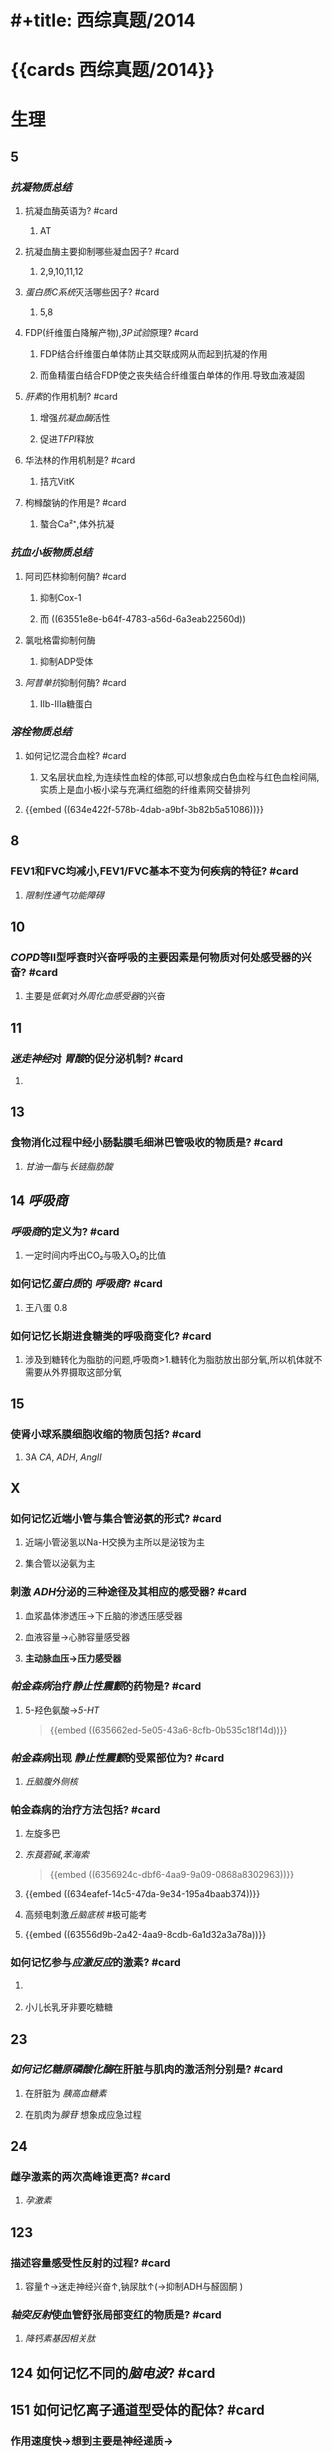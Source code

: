 * #+title: 西综真题/2014
* {{cards 西综真题/2014}}
* 生理
:PROPERTIES:
:collapsed: true
:END:
** 5
:PROPERTIES:
:END:
*** [[抗凝物质总结]]
:PROPERTIES:
:END:
**** 抗凝血酶英语为? #card
:PROPERTIES:
:collapsed: true
:END:
***** AT
**** 抗凝血酶主要抑制哪些凝血因子? #card
:PROPERTIES:
:background-color: red
:END:
***** 2,9,10,11,12
**** [[蛋白质C系统]]灭活哪些因子? #card
:PROPERTIES:
:card-last-interval: 8.34
:card-repeats: 1
:card-ease-factor: 2.6
:card-next-schedule: 2022-11-01T21:18:23.405Z
:card-last-reviewed: 2022-10-24T13:18:23.406Z
:card-last-score: 5
:END:
***** 5,8
**** FDP(纤维蛋白降解产物),[[3P试验]]原理? #card
:PROPERTIES:
:card-last-interval: 8.34
:card-repeats: 1
:card-ease-factor: 2.6
:card-next-schedule: 2022-11-01T21:09:18.659Z
:card-last-reviewed: 2022-10-24T13:09:18.659Z
:card-last-score: 5
:END:
***** FDP结合纤维蛋白单体防止其交联成网从而起到抗凝的作用
***** 而鱼精蛋白结合FDP使之丧失结合纤维蛋白单体的作用.导致血液凝固
**** [[肝素]]的作用机制? #card
:PROPERTIES:
:collapsed: true
:END:
***** 增强[[抗凝血酶]]活性
***** 促进[[TFPI]]释放
**** 华法林的作用机制是? #card
:PROPERTIES:
:collapsed: true
:END:
***** 拮亢VitK
**** 枸橼酸钠的作用是? #card
:PROPERTIES:
:card-last-interval: 8.34
:card-repeats: 1
:card-ease-factor: 2.6
:card-next-schedule: 2022-11-01T21:17:46.434Z
:card-last-reviewed: 2022-10-24T13:17:46.434Z
:card-last-score: 5
:END:
***** 螯合Ca²⁺,体外抗凝
*** [[抗血小板物质总结]]
:PROPERTIES:
:END:
**** 阿司匹林抑制何酶? #card
:PROPERTIES:
:card-last-interval: 8.34
:card-repeats: 1
:card-ease-factor: 2.6
:card-next-schedule: 2022-11-01T21:15:07.577Z
:card-last-reviewed: 2022-10-24T13:15:07.577Z
:card-last-score: 5
:END:
***** 抑制Cox-1
***** 而 ((63551e8e-b64f-4783-a56d-6a3eab22560d))
**** 氯吡格雷抑制何酶
:PROPERTIES:
:collapsed: true
:END:
***** 抑制ADP受体
**** [[阿昔单抗]]抑制何酶? #card
:PROPERTIES:
:collapsed: true
:END:
***** Ⅱb-Ⅲa糖蛋白
*** [[溶栓物质总结]]
:PROPERTIES:
:END:
**** 如何记忆混合血栓? #card
:PROPERTIES:
:card-last-interval: 8.34
:card-repeats: 1
:card-ease-factor: 2.6
:card-next-schedule: 2022-11-01T21:28:21.334Z
:card-last-reviewed: 2022-10-24T13:28:21.334Z
:card-last-score: 5
:id: 63556d9c-d518-4752-ae0f-5e2d718c0482
:END:
***** 又名层状血栓,为连续性血栓的体部,可以想象成白色血栓与红色血栓间隔,实质上是血小板小梁与充满红细胞的纤维素网交替排列
**** {{embed ((634e422f-578b-4dab-a9bf-3b82b5a51086))}}
** 8
:PROPERTIES:
:END:
*** FEV1和FVC均减小,FEV1/FVC基本不变为何疾病的特征? #card
:PROPERTIES:
:collapsed: true
:END:
**** [[限制性通气功能障碍]]
** 10
:PROPERTIES:
:END:
*** [[COPD]]等Ⅱ型呼衰时兴奋呼吸的主要因素是何物质对何处感受器的兴奋? #card
:PROPERTIES:
:collapsed: true
:END:
**** 主要是[[低氧]]对[[外周化血感受器]]的兴奋
** 11
:PROPERTIES:
:END:
*** [[迷走神经]]对 [[胃酸]]的促分泌机制? #card
:PROPERTIES:
:card-last-interval: 8.34
:card-repeats: 1
:card-ease-factor: 2.6
:card-next-schedule: 2022-11-01T21:13:37.787Z
:card-last-reviewed: 2022-10-24T13:13:37.787Z
:card-last-score: 5
:END:
**** [[../assets/image_1666098779276_0.png]]
** 13
:PROPERTIES:
:END:
*** 食物消化过程中经小肠黏膜毛细淋巴管吸收的物质是? #card
:PROPERTIES:
:card-last-interval: 8.34
:card-repeats: 1
:card-ease-factor: 2.6
:card-next-schedule: 2022-11-01T21:16:58.756Z
:card-last-reviewed: 2022-10-24T13:16:58.756Z
:card-last-score: 5
:END:
**** [[甘油一酯]]与[[长链脂肪酸]]
** 14 [[呼吸商]]
:PROPERTIES:
:collapsed: true
:END:
*** [[呼吸商]]的定义为? #card
:PROPERTIES:
:collapsed: true
:END:
**** 一定时间内呼出CO₂与吸入O₂的比值
*** 如何记忆[[蛋白质]]的 [[呼吸商]]? #card
:PROPERTIES:
:card-last-interval: 8.34
:card-repeats: 1
:card-ease-factor: 2.6
:card-next-schedule: 2022-11-01T21:26:33.178Z
:card-last-reviewed: 2022-10-24T13:26:33.178Z
:card-last-score: 5
:END:
**** 王八蛋 0.8
*** 如何记忆长期进食糖类的呼吸商变化? #card
:PROPERTIES:
:card-last-interval: 4.43
:card-repeats: 1
:card-ease-factor: 2.36
:card-next-schedule: 2022-10-28T23:21:17.775Z
:card-last-reviewed: 2022-10-24T13:21:17.775Z
:card-last-score: 3
:END:
**** 涉及到糖转化为脂肪的问题,呼吸商>1.糖转化为脂肪放出部分氧,所以机体就不需要从外界摄取这部分氧
** 15
:PROPERTIES:
:collapsed: true
:END:
*** 使肾小球系膜细胞收缩的物质包括? #card
:PROPERTIES:
:background-color: red
:END:
**** 3A [[CA]], [[ADH]], [[AngⅡ]]
** X
:PROPERTIES:
:END:
*** 如何记忆近端小管与集合管泌氨的形式? #card
:PROPERTIES:
:card-last-interval: 8.34
:card-repeats: 1
:card-ease-factor: 2.6
:card-next-schedule: 2022-11-01T21:28:27.182Z
:card-last-reviewed: 2022-10-24T13:28:27.182Z
:card-last-score: 5
:END:
**** 近端小管泌氢以Na-H交换为主所以是泌铵为主
**** 集合管以泌氨为主
*** 刺激 [[ADH]]分泌的三种途径及其相应的感受器? #card
:PROPERTIES:
:card-last-interval: -1
:card-repeats: 1
:card-ease-factor: 2.5
:card-next-schedule: 2022-10-24T16:00:00.000Z
:card-last-reviewed: 2022-10-24T13:20:30.139Z
:card-last-score: 1
:END:
**** 血浆晶体渗透压→下丘脑的渗透压感受器
**** 血液容量→心肺容量感受器
**** *主动脉血压→压力感受器*
*** [[帕金森病]]治疗[[静止性震颤]]的药物是? #card
:PROPERTIES:
:id: 634eafef-14c5-47da-9e34-195a4baab374
:END:
**** 5-羟色氨酸→[[5-HT]] 
#+BEGIN_QUOTE
{{embed ((635662ed-5e05-43a6-8cfb-0b535c18f14d))}}
#+END_QUOTE
*** [[帕金森病]]出现 [[静止性震颤]]的受累部位为? #card
:PROPERTIES:
:collapsed: true
:END:
**** [[丘脑腹外侧核]]
*** 帕金森病的治疗方法包括? #card
:PROPERTIES:
:card-last-interval: 8.34
:card-repeats: 1
:card-ease-factor: 2.6
:card-next-schedule: 2022-11-01T21:26:26.284Z
:card-last-reviewed: 2022-10-24T13:26:26.330Z
:card-last-score: 5
:END:
**** 左旋多巴
**** [[东莨菪碱]],[[苯海索]] 
#+BEGIN_QUOTE
{{embed ((6356924c-dbf6-4aa9-9a09-0868a8302963))}}
#+END_QUOTE
**** {{embed ((634eafef-14c5-47da-9e34-195a4baab374))}}
**** 高频电刺激[[丘脑底核]] #极可能考
**** {{embed ((63556d9b-2a42-4aa9-8cdb-6a1d32a3a78a))}}
*** 如何记忆参与[[应激反应]]的激素? #card
:PROPERTIES:
:collapsed: true
:END:
**** [[../assets/image_1666101810313_0.png]]
**** 小儿长乳牙非要吃糖糖
** 23
:PROPERTIES:
:collapsed: true
:END:
*** [[如何记忆]][[糖原磷酸化酶]]在肝脏与肌肉的激活剂分别是? #card
:PROPERTIES:
:collapsed: true
:END:
**** 在肝脏为 [[胰高血糖素]]
**** 在肌肉为[[腺苷]] 想象成应急过程
** 24
:PROPERTIES:
:collapsed: true
:END:
*** 雌孕激素的两次高峰谁更高? #card
:PROPERTIES:
:collapsed: true
:END:
**** [[孕激素]]
** 123
:PROPERTIES:
:collapsed: true
:END:
*** 描述容量感受性反射的过程? #card
:PROPERTIES:
:collapsed: true
:END:
**** 容量↑→迷走神经兴奋↑,钠尿肽↑(→抑制ADH与醛固酮 )
*** [[轴突反射]]使血管舒张局部变红的物质是? #card
:PROPERTIES:
:collapsed: true
:END:
**** [[降钙素基因相关肽]] [[../assets/image_1666157993815_0.png]]
** 124 如何记忆不同的[[脑电波]]? #card
:PROPERTIES:
:collapsed: true
:END:
*** [[../assets/image_1666158199380_0.png]]
** 151 如何记忆离子通道型受体的配体? #card
:PROPERTIES:
:card-last-interval: 8.34
:card-repeats: 1
:card-ease-factor: 2.6
:card-next-schedule: 2022-11-01T21:28:29.638Z
:card-last-reviewed: 2022-10-24T13:28:29.638Z
:card-last-score: 5
:END:
*** 作用速度快→想到主要是神经递质→
*** {{embed ((634f848e-e8f4-4fcf-8925-6042fd54a2b5))}}
:PROPERTIES:
:collapsed: true
:END:
**** {{embed ((634f848e-417c-456b-895f-54ca0b92432f))}}
** [[过敏反应]]的胸膜积液是渗出液还是漏出液? #card
:PROPERTIES:
:card-last-interval: 3.3
:card-repeats: 1
:card-ease-factor: 2.6
:card-next-schedule: 2022-10-26T18:57:04.540Z
:card-last-reviewed: 2022-10-23T11:57:04.541Z
:card-last-score: 5
:END:
*** 漏出液,因为其不是炎症反应
** [[过敏反应]]产生胸膜积液的原因是由于? #card
:PROPERTIES:
:collapsed: true
:END:
*** 通透性增高
** [[代谢性酸中毒]]对组织间液生成的影响? #card
:PROPERTIES:
:collapsed: true
:END:
*** 使组织间液生成减少,因为对心脏是抑制的,同时使毛细血管前扩约肌张与后微动脉扩张,使液体积聚在微循环,导致有效血容量下降,联系治疗[[休克]]后血压未回升→考虑存在酸中毒
** [[如何记忆]]使基础代谢率升高情况? #card
:PROPERTIES:
:collapsed: true
:END:
*** 红: 红细胞增多症
*** 白: 白血病
*** 夹: 甲亢
*** 心: 伴呼吸困难的心脏病
*** 升:体温升高
*** 糖: [[糖尿病]]
:PROPERTIES:
:collapsed: true
:END:
**** [[热价]]最高的物质是? #card
:PROPERTIES:
:card-last-interval: 4.43
:card-repeats: 1
:card-ease-factor: 2.36
:card-next-schedule: 2022-10-28T23:15:03.405Z
:card-last-reviewed: 2022-10-24T13:15:03.405Z
:card-last-score: 3
:END:
***** [[脂肪]]
**** 如何记忆[[氧热价]]最高的物质? #card
:PROPERTIES:
:card-last-interval: 8.34
:card-repeats: 1
:card-ease-factor: 2.6
:card-next-schedule: 2022-11-01T21:28:24.674Z
:card-last-reviewed: 2022-10-24T13:28:24.674Z
:card-last-score: 5
:END:
***** 糖
***** 按呼吸商反过来
** 糖皮质激素是促进产热还是促进散热的? #card
:PROPERTIES:
:collapsed: true
:END:
*** 散热
** 除[[真毛细血管]]外,大多数血管只受何单一神经支配? #card
:PROPERTIES:
:collapsed: true
:END:
*** 交感神经
** 微动脉,后微动脉,毛细血管前括约肌的交感神经支配密度分布? #card
:PROPERTIES:
:card-last-interval: 8.34
:card-repeats: 1
:card-ease-factor: 2.6
:card-next-schedule: 2022-11-01T21:08:56.047Z
:card-last-reviewed: 2022-10-24T13:08:56.048Z
:card-last-score: 5
:END:
*** 微动脉最大,前括约肌最小
*** 所以后微动脉与前括约肌受局部代谢产物的调节更大
** 骨骼肌仅受何神经支配? #card
:PROPERTIES:
:collapsed: true
:END:
*** 交感神经
*** 交感缩血管神经与交感舒血管神经释放递质的差异? #card
:PROPERTIES:
:collapsed: true
:END:
**** 缩血管神经释放[[去甲肾上腺素]]
**** 舒血管神经释放[[乙酰胆碱]]
* 生化
:PROPERTIES:
:collapsed: true
:END:
** 不可逆性抑制的两个典型的例子是? #card
:PROPERTIES:
:card-last-interval: 8.34
:card-repeats: 1
:card-ease-factor: 2.6
:card-next-schedule: 2022-11-01T21:09:30.545Z
:card-last-reviewed: 2022-10-24T13:09:30.545Z
:card-last-score: 5
:END:
*** 有机磷中毒的结合胆碱脂酶的位点是? #card
:PROPERTIES:
:collapsed: true
:END:
**** 丝氨酸的羟基
*** 重金属,路易士气结合巯基
** 29 如何记忆丙酮酸脱氢酶复合体中包含的物质? #card
:PROPERTIES:
:id: 635a33f1-680a-49aa-9986-bcb8af589536
:END:
*** First No1
*** F: FAD *虽然辅酶有FAD,但是产物只有NADH*
*** i 爱镁:Mg
*** s: 硫辛酸
*** T: TPP
**** 如何记忆高排量型心衰有哪些疾病?
***** 动脚评价人
***** 动:动静脉瘘
***** 脚:[[脚气病]]
****** 脚气病的发病机制是?
******* 缺乏[[VitB1]]导致TPP缺乏, [[丙酮酸脱氢酶复合体]]无法发挥作用,导致只能走无氧氧化,乳酸堆积→外周小动脉舒张
***** 平:贫血
***** 价:甲亢
***** 妊娠/围生期心肌病
*****
*** N: NAD
*** O1: CoA辅酶A
** [[如何记忆]]乙酰CoA出线粒体的机制? #card
:PROPERTIES:
:collapsed: true
:END:
*** [[柠檬酸-丙酮酸循环]]
** 健身房最喜欢卖的物质是? #card
:PROPERTIES:
:collapsed: true
:END:
*** 肉碱的作用是? #card
:PROPERTIES:
:card-last-interval: 4.43
:card-repeats: 1
:card-ease-factor: 2.36
:card-next-schedule: 2022-10-28T23:10:16.864Z
:card-last-reviewed: 2022-10-24T13:10:16.864Z
:card-last-score: 3
:END:
**** 促进脂酰CoA转至线粒体内进行β氧化
*** [[如何记忆]]肌酸的合成原料? #card
:PROPERTIES:
:id: 635a33f1-48df-4858-a96d-e11a695c9ed4
:END:
**** 赶紧SM,
**** 甘氨酸,精氨酸,SAM
** 柠檬酸对于脂肪酸代谢激活哪些酶抑制哪些酶? #card
:PROPERTIES:
:collapsed: true
:END:
*** 激活乙酰CoA羧化酶[[VitB7]],使之产生丙二酰CoA
*** 抑制肉碱脂酰转移酶-Ⅰ
** 33 体内唯一能用NAD与NADP脱氨基的酶是? #card
:PROPERTIES:
:card-last-interval: 8.34
:card-repeats: 1
:card-ease-factor: 2.6
:card-next-schedule: 2022-11-01T21:16:06.938Z
:card-last-reviewed: 2022-10-24T13:16:06.939Z
:card-last-score: 5
:END:
*** [[L-谷氨酸脱氨酶]]
** 如何记忆[[嘧啶]]核苷酸的重头合成? #card
:PROPERTIES:
:background-color: red
:id: 634fa6dc-20b5-4233-890e-aea12698f4b7
:END:
*** [[../assets/image_1666164459379_0.png]]
*** 合成UMP后如何向CTP与dTMP转化? #card
:PROPERTIES:
:collapsed: true
:END:
**** 记住UC浏览器烧钱→需要能量所以是UTP→CTP
**** 记住二磷酸水平脱氧,所以dTMP由UDP→dUDP→dUMP+亚甲基一碳单位
***
** 如何记忆[[嘧啶]]核苷酸的重头合成的调节? #card
:PROPERTIES:
:collapsed: true
:END:
*** 哺乳动物UMP抑制CPS-2,原核生物CTP抑制[[天冬氨酸氨基甲酰转移酶]]
**
** 38
:PROPERTIES:
:collapsed: true
:END:
*** 存在 [[锌指结构]]的蛋白质包括? #card
:PROPERTIES:
:collapsed: true
:END:
**** [[转录因子]]
*** [[转录因子]]包括哪些结构域? 
:PROPERTIES:
:collapsed: true
:END:
#+BEGIN_QUOTE
{{embed ((634f848e-5ea2-47f7-9aed-96db222fa571))}}
#+END_QUOTE
**** DNA结合结构域
**** 转录激活结构域包括哪些类型? #card
:PROPERTIES:
:collapsed: true
:END:
***** 酸性转录激活结构域结合TFⅡD
***** 脯氨酸转录激活结构域结合[[CAAT]] 记忆为猫吃肉脯
***** 谷氨酸结构域与:[[GC盒]] 记忆为咕咕
**** 介导蛋白质-蛋白质:相互作用的结构域包括? #card
:PROPERTIES:
:collapsed: true
:END:
***** 二聚化
** 161 原癌基因的产物
:PROPERTIES:
:collapsed: true
:END:
*** 如何记忆生长因子包括? #card
:PROPERTIES:
:card-last-interval: 8.34
:card-repeats: 1
:card-ease-factor: 2.6
:card-next-schedule: 2022-11-01T21:28:23.491Z
:card-last-reviewed: 2022-10-24T13:28:23.492Z
:card-last-score: 5
:END:
**** SIS/PDGF,INT/FGF 记忆为姐妹上网
*** 如何记忆生长因子受体? #card
:PROPERTIES:
:background-color: red
:card-last-interval: -1
:card-repeats: 1
:card-ease-factor: 2.5
:card-next-schedule: 2022-10-24T16:00:00.000Z
:card-last-reviewed: 2022-10-24T13:20:57.987Z
:card-last-score: 1
:END:
**** 福尔摩斯杀了他的三个前女友
**** FMS,kIT,HER,TRK,EGFR
*** 信号转导分子
*** 如何记忆转录因子? #card
:PROPERTIES:
:collapsed: true
:END:
**** 狐狸精母夜叉
**** FOS,JUN,MYC
*** 细胞周期调节蛋白为? #card
:PROPERTIES:
:card-last-interval: 8.34
:card-repeats: 1
:card-ease-factor: 2.6
:card-next-schedule: 2022-11-01T21:28:37.362Z
:card-last-reviewed: 2022-10-24T13:28:37.362Z
:card-last-score: 5
:END:
**** Cyclin D
* 病理
:PROPERTIES:
:collapsed: true
:END:
** [[如何记忆]]Q炎症反应中参与发热的物质是? #card
:PROPERTIES:
:collapsed: true
:END:
*** PGong当老总
*** PG IL-I TNF-α
** [[如何记忆]]炎症反应中参与疼痛的物质是? #card
:PROPERTIES:
:collapsed: true
:END:
*** 缓解屁屁疼痛
*** 缓激肽,PG,P物质,
** [[如何记忆]]炎症反应中让血管扩张的物质? #card
:PROPERTIES:
:background-color: red
:card-last-interval: -1
:card-repeats: 1
:card-ease-factor: 2.5
:card-next-schedule: 2022-10-24T16:00:00.000Z
:card-last-reviewed: 2022-10-24T13:06:42.235Z
:card-last-score: 1
:END:
*** 晚上皮皮组鸡蛋
*** C5a,C3a,PG,P物质,组胺,缓激肽,一氧化氮
** 如何记忆肝细胞[[嗜酸性坏死]]形成的小体名字? #card
:PROPERTIES:
:collapsed: true
:END:
*** [[Council man小体]]
** 如何记忆[[常染色体显性遗传病]]? #card
:PROPERTIES:
:collapsed: true
:END:
*** 肾母常常是神经病
*** 如何记忆肾母细胞瘤病变基因? #card
:PROPERTIES:
:collapsed: true
:END:
**** What the fuck 是什么? #card
**** WT
*** 结肠性息肉病 [[APC]]
*** 非息肉性结肠癌 [[MSH]] 错配,非
*** 视网膜母细胞瘤 [[RB]]
:PROPERTIES:
:collapsed: true
:END:
**** 如何记忆 [[RB]]的调控点? #card
:PROPERTIES:
:collapsed: true
:END:
***** 调控细胞周期的G1与S
**** 如何记忆 [[RB]]的磷酸化是失活还是激活? #card
:PROPERTIES:
:card-last-interval: 8.34
:card-repeats: 1
:card-ease-factor: 2.6
:card-next-schedule: 2022-11-01T21:18:19.235Z
:card-last-reviewed: 2022-10-24T13:18:19.235Z
:card-last-score: 5
:END:
***** 失活 ((6356875e-6441-4175-9311-61279437f594))
*** 神经纤维瘤病 [[NF]] neural fibre
** [[如何记忆]][[常染色体隐性遗传病]]包括? #card
:PROPERTIES:
:collapsed: true
:END:
*** 领男朋友找猫
*** Lifrumeni [[p53]]
*** bloom [[重组]]
*** [[Fanconi]] [[SOS]]
*** XP 核苷酸切除修复
*** ATM(毛细血管扩张性共济失调症)
** [[乳腺癌]]的[[粉刺癌]]为什么叫做[[粉刺癌]]? #card
:PROPERTIES:
:collapsed: true
:END:
*** 其属于高级别的小管内癌,会发生粉刺样坏死
** #S 乳腺癌的[[小叶原位癌]]为什么与众不同? #card
:PROPERTIES:
:collapsed: true
:END:
*** 其^^核分裂象^^少见,故发展为浸润性癌的周期较长
*** 其他癌好发于外上象限,而其多累及双侧乳房多个象限
** 最常见的[[乳腺癌]]类型是? #card
:PROPERTIES:
:card-last-interval: 8.34
:card-repeats: 1
:card-ease-factor: 2.6
:card-next-schedule: 2022-11-01T21:21:01.434Z
:card-last-reviewed: 2022-10-24T13:21:01.434Z
:card-last-score: 5
:END:
*** 浸润性导管癌
** 浸润性小叶癌的病理镜下癌细胞排列征象为? #card
:PROPERTIES:
:card-last-interval: -1
:card-repeats: 1
:card-ease-factor: 2.5
:card-next-schedule: 2022-10-24T16:00:00.000Z
:card-last-reviewed: 2022-10-24T13:09:43.403Z
:card-last-score: 1
:END:
*** 牛眼征,列兵征
** #S [[扩心病]]的心室壁与心内膜如何变化? #card
:PROPERTIES:
:collapsed: true
:END:
*** 心室壁变薄
*** 心内膜变厚
***
** #S 如何记忆 [[系统性红斑狼疮]]的临床表现? #card
:PROPERTIES:
:background-color: red
:id: 63556d9c-225c-450d-917d-d287f650f532
:END:
*** 苏木肾
**** 什么是狼疮小体? #card
***** 被挤出来的细胞核
**** 什么是狼疮细胞? #card
***** 吞噬了狼疮小体的巨噬细胞与中性粒细胞
*** 白金耳
**** 什么是白金耳现象? #card
***** 弥漫增生性狼疮肾肾小球大量的免疫复合物沉积 [[../assets/image_1666846078005_0.png]]
*** 狼疮皮位于何处? #card
:PROPERTIES:
:card-last-interval: 8.34
:card-repeats: 1
:card-ease-factor: 2.6
:card-next-schedule: 2022-11-01T21:16:31.426Z
:card-last-reviewed: 2022-10-24T13:16:31.427Z
:card-last-score: 5
:END:
**** 真皮与表皮交界处,蝶形红斑与盘状红斑.大量的免疫复合物沉积
*** 非菌心为何种类型的血栓? #card
:PROPERTIES:
:END:
**** 白色血栓
**** 白色血栓还可见于? #card
***** ((63556d9c-2a0f-4f0d-92a3-064833efcdfb))
*** 洋葱脾
**** 脾小动脉呈现纤维化呈洋葱皮样
#+BEGIN_QUOTE
{{embed ((63592e8d-4e88-46c3-96d5-00a3779073c2))}}
#+END_QUOTE
*** 纤样死
***
** 哪些为好发于儿童的淋巴瘤? #card
:PROPERTIES:
:background-color: red
:END:
*** [[Burkitt]]
*** [[间变性大淋巴瘤]]
*** [[淋巴母细胞淋巴瘤]]/[[前体细胞淋巴瘤]]
:PROPERTIES:
:collapsed: true
:END:
**** [[B-ALL]]儿童多见,白血病
**** [[T-ALL]]青少年多见,[[胸腺]]肿大
** 哪些为T细胞来源的淋巴瘤? #card
:PROPERTIES:
:id: 63556d9c-0ae4-44b0-bc1c-d8de6d13380d
:END:
*** 记住名字里没有T的
*** [[间变性大淋巴瘤]],[[扭曲淋巴细胞淋巴瘤]],[[蕈样淋巴瘤]] [[../assets/image_1666231975145_0.png]]
** Ⅲ期[[梅毒]]的表现包括? #card
:PROPERTIES:
:id: 6350b9ad-998d-4125-af4b-d86bd62d6d3f
:END:
*** 又名内脏性梅毒,包括[[树胶样肿]]
*** 主动脉炎,主闭,主动脉瘤,麻痹性痴呆,[[脊髓痨]],[[马鞍鼻]]
***
** #未考过的极可能考点 梅毒的基本病变包括? #card
:PROPERTIES:
:card-last-interval: -1
:card-repeats: 1
:card-ease-factor: 2.5
:card-next-schedule: 2022-10-24T16:00:00.000Z
:card-last-reviewed: 2022-10-24T13:17:42.108Z
:card-last-score: 1
:id: 63556d9c-dfe6-4cd6-964d-c8fc86397b22
:END:
*** 闭塞性动脉内膜炎
*** 小血管周围炎
*** 梅毒肉芽肿
** [[梅毒]]的基本病变中最有特征的病理表现是? #card
:PROPERTIES:
:collapsed: true
:END:
*** 浆细胞的恒定出现
** [[梅毒]]传染性最大的时期是? #card
:PROPERTIES:
:collapsed: true
:END:
*** Ⅱ期,[[梅毒疹]]
** [[梅毒肉芽肿]]区别于其他肉芽肿表现包括? #card
:PROPERTIES:
:collapsed: true
:END:
*** 梅毒肉芽肿中的主要细胞是? #card
:PROPERTIES:
:END:
**** 淋巴细胞和浆细胞,而其他肉芽肿为类上皮细胞与巨噬细胞
** [[如何记忆]][[畸胎瘤]]可以出现的部位? #card
*** 几乎所有部位都可以出现
** 如何记忆早期食管癌与早期胃癌的浸润深度? #card
:PROPERTIES:
:collapsed: true
:END:
*** 只要未突破肌层 [[../assets/image_1666233092721_0.png]]
*** 包括 原位癌,黏膜内癌,黏膜下癌
** 早期[[胃癌]]最常见的类型是? #card
:PROPERTIES:
:background-color: red
:END:
*** 凹陷型
** [[如何记忆]][[大肠癌]]不同类型的好发情况? #card
:PROPERTIES:
:background-color: red
:END:
*** 左浸右隆溃疡多,黏液胶样预后差
** [[胃癌]]的[[癌前病变]] [[如何记忆]]? #card
:PROPERTIES:
:collapsed: true
:END:
*** 所有的非典型增生+腺瘤
*** 167,胃黏膜病变中属于癌前病变的是 AC
A.非典型增生
B.炎症性息肉
C.(腺瘤性息肉)
D.幼年性息肉
** 如何记忆急进性肾炎有无基底膜破裂? #card
:PROPERTIES:
:collapsed: true
:END:
*** [[../assets/image_1666233969703_0.png]]
** 几乎所有肾炎都有基底膜断裂
** 急进性肾炎的治疗
*** 因为病情严重所以得用? #card
:PROPERTIES:
:collapsed: true
:END:
**** [[GC]]+免疫抑制剂[[环磷酰胺]]
*** [[如何记忆]]哪些类型还需要强化治疗? #card
:PROPERTIES:
:collapsed: true
:END:
**** 好怕医生抽血
**** Ⅰ型与Ⅲ型还需要进行血浆置换
*** 何时需要[[透析]]即透析指征? #card
:PROPERTIES:
:collapsed: true
:END:
**** K>6.5
**** PH<7.2
**** Cr>442
**** 尿毒症表现加重如心包炎,或有中枢表现
**** 利尿剂无效的严重肺水肿
* 内科
:PROPERTIES:
:collapsed: true
:END:
** 面对[[室速]]一类可能猝死的疾病应选择的治疗策略是? #card
:PROPERTIES:
:card-last-interval: 8.34
:card-repeats: 1
:card-ease-factor: 2.6
:card-next-schedule: 2022-11-01T21:09:24.561Z
:card-last-reviewed: 2022-10-24T13:09:24.561Z
:card-last-score: 5
:END:
*** 血压低我电击
*** 血压正常我用药, [[β受体阻滞剂]]与 [[胺碘酮]] 
#+BEGIN_TIP
在脑子里想到1234类药物只有23类药物能改善预后
#+END_TIP
** 如何记忆[[肌红蛋白]],[[肌钙蛋白]],[[肌酸激酶同工酶]]的开始升高时间与恢复时间? #card
:PROPERTIES:
:background-color: red
:END:
*** 2,3,4
*** 12,12,34
** 敏感性与特异性最高的心肌坏死标志物为? #card
:PROPERTIES:
:collapsed: true
:END:
*** [[肌红蛋白]]
*** [[肌钙蛋白]]
** [[CK-MB]]的临床意义包括? #card
:PROPERTIES:
:background-color: red
:END:
*** 判断1-2周内的心肌再次梗死
*** 判断心肌梗死的范围
*** 若其高峰提前出现<14小时则提示溶栓再通
** 舒张期听到排击样的额外心音为? #card
:PROPERTIES:
:card-last-interval: 8.34
:card-repeats: 1
:card-ease-factor: 2.6
:card-next-schedule: 2022-11-01T21:28:06.806Z
:card-last-reviewed: 2022-10-24T13:28:06.807Z
:card-last-score: 5
:END:
*** 心包扣击音,考虑为
** 诊断[[ARDS]]的必要条件是? #card
:PROPERTIES:
:collapsed: true
:END:
*** [[氧合指数]]<300,PAWP<18mmHg
** [[支原体肺炎]]与[[军团菌肺炎]]的鉴别? #card
:PROPERTIES:
:collapsed: true
:END:
*** 最佳鉴别点是起病与体温的情况:支原体肺炎起病缓,体温低中热, [[军团菌肺炎]]起病急,体温高热
*** 支原体肺炎的WBC正常或轻度升高,军团菌肺炎WBC升高
** 对早期[[肝性脑病]]病诊断最有意义的检查是? #card
:PROPERTIES:
:background-color: red
:END:
*** 0期只有心理智能检查异常
** [[血栓形成]]
:PROPERTIES:
:collapsed: true
:END:
*** 肝硬化常导致在何处形成血栓? #card
:PROPERTIES:
:collapsed: true
:END:
**** 门静脉
*** [[PNH]]常导致在何处形成血栓? #card
:PROPERTIES:
:collapsed: true
:END:
**** [[肝静脉]] [[Buddi-Chiary综合征]]
**** 此为 [[PNH]]的最常见的死因
** [[白血病]]
:PROPERTIES:
:collapsed: true
:END:
*** 粒细胞肉瘤又被称为? #card
:PROPERTIES:
:collapsed: true
:END:
**** [[绿色瘤]]
*** 粒细胞肉瘤常见于种类型的白血病? #card
:PROPERTIES:
:collapsed: true
:END:
**** [[M2]]
*** 如何记忆粒细胞肉瘤常累及的部位为? #card
:PROPERTIES:
:background-color: red
:card-last-interval: 8.34
:card-repeats: 1
:card-ease-factor: 2.6
:card-next-schedule: 2022-11-01T21:28:24.087Z
:card-last-reviewed: 2022-10-24T13:28:24.088Z
:card-last-score: 5
:END:
**** 眼眶 两个眼睛M2
*** M3型白血病常导致的并发症是? #card
:PROPERTIES:
:collapsed: true
:END:
**** [[DIC]]
** 如何记忆休息后加重的疾病? #card
:PROPERTIES:
:collapsed: true
:END:
*** [[强直性脊柱炎]]与 [[类风湿]]
*** 强制性脊柱炎周杰伦一直开演唱会停下来就会的痛
*** 类风湿的晨僵太明显了,其他疾病或多或少都有少量晨僵但类风湿的晨僵特别明显
** [[系统性红斑狼疮]]的抗体包括? #card
:PROPERTIES:
:collapsed: true
:END:
*** 抗组织抗体→[[Coombs试验]]阳性(例如 [[ITP]] 发生[[Evans综合征]]),[[网织红细胞增高]]
*** 抗核抗体谱
:PROPERTIES:
:collapsed: true
:END:
**** [[具有排除诊断作用的指标]]
*** 如何记忆抗磷脂抗体包括哪些类型? #card
:PROPERTIES:
:collapsed: true
:END:
**** [[狼疮抗凝物]]
**** [[抗心磷脂抗体]]
**** [[β2-糖蛋白抗体]]
**** [[梅毒血清试验]]假阳性
*** 如何记忆系统性红斑狼疮抗ENA抗体? #card
:PROPERTIES:
:collapsed: true
:END:
**** 记忆ESR
**** Sm的特点是? #card
:PROPERTIES:
:collapsed: true
:END:
***** 特异性最高
**** SSA
**** SSB
**** 如何记忆RNP还可以见于哪些疾病? #card
:PROPERTIES:
:collapsed: true
:END:
***** 混混的人品被高空雷击了 主要是[[混合结缔组织病]]
**** rRNP: 与神经精神狼疮有关
****
** 如何记忆与 [[SLE]]活动性无关的抗体? #card
:PROPERTIES:
:collapsed: true
:END:
*** [[../assets/image_1666269732910_0.png]]
** [[肠鸣音]]增多与减弱见于哪些疾病? #card
:PROPERTIES:
:collapsed: true
:END:
*** [[../assets/image_1666270457437_0.png]]
** 如何记忆[[奇脉]]见于哪些疾病? #card
:PROPERTIES:
:card-last-interval: 8.34
:card-repeats: 1
:card-ease-factor: 2.6
:card-next-schedule: 2022-11-01T21:12:27.783Z
:card-last-reviewed: 2022-10-24T13:12:27.784Z
:card-last-score: 5
:END:
*** 色魔小说包邮
*** COPD
*** 胸膜疾病
*** 哮喘
*** 缩窄性心包炎
*** 心包积液
*** 右心衰
** 如何记忆 [[IgA肾病]]的治疗措施? #card
:PROPERTIES:
:collapsed: true
:END:
*** 此病预后较好除了血尿几乎啥都没有了
** 如何记忆[[慢性病性贫血]]与[[慢性失血性贫血]]的区别? #card
:PROPERTIES:
:collapsed: true
:END:
*** 慢性病性贫血是指消耗性疾病肿瘤结核等由于巨噬细胞亢进吞噬含铁物质
** [[小细胞低色素性贫血]]包括哪些类型? #card
:PROPERTIES:
:collapsed: true
:END:
*** 慢性失血,缺铁贫,PNH
*** 地贫
** [[股骨头坏死]]除外伤外还有哪些内伤因素可以导致? #未考过的极可能考点
:PROPERTIES:
:collapsed: true
:END:
*** [[GC]]
*** [[乙醇]]
** 哪个瓣膜疾病与感染性心内膜炎互为因果? #card
:PROPERTIES:
:collapsed: true
:END:
*** [[主闭]]
** [[耐多药肺结核]]的治疗原则
:PROPERTIES:
:collapsed: true
:END:
*** 选用多少种二线药物? #card
:PROPERTIES:
:collapsed: true
:END:
**** 4
*** 强化期多少个月? #card
:PROPERTIES:
:collapsed: true
:END:
**** 9-12个月
*** 总疗程多少个月? #card
:PROPERTIES:
:card-last-interval: 4.43
:card-repeats: 1
:card-ease-factor: 2.36
:card-next-schedule: 2022-10-28T23:12:39.947Z
:card-last-reviewed: 2022-10-24T13:12:39.947Z
:card-last-score: 3
:END:
**** 20个月
*** 以何检查作为检测指标? #card
**** [[痰培养]]
** 如何记忆[[淋巴瘤]]分期为B组的要求? #card
:PROPERTIES:
:collapsed: true
:END:
*** 盗汗
*** 体温38度以上
*** 体重下降10%3月还是6月呢?记忆为6B牛逼
** #S [[胰岛素]]与[[C肽]]在糖尿病中的作用? #card
*** 反映胰岛的功能而不能作为糖尿病的诊断
* 外科
:PROPERTIES:
:collapsed: true
:END:
** 手部感染
:PROPERTIES:
:END:
*** 手部感染以何细菌多见以及为什么? #card
:PROPERTIES:
:collapsed: true
:END:
**** [[金黄色葡萄球菌]]多见
**** 因为其多在皮肤,类似的还有[[急性乳腺炎]]
*** 手部感染时需要下垂患手还是抬高患手为什么? #card
:PROPERTIES:
:collapsed: true
:END:
**** 抬高患手利于静脉回流防止肿痛加剧
*** 指头炎的并发症包括哪些? #card
:PROPERTIES:
:collapsed: true
:END:
**** 末节指骨缺血坏死
**** 骨髓炎
*** 手掌解剖存在哪些间隙与滑液囊,它们与指有何关系,它们易受哪种感染的影响? #card
:PROPERTIES:
:card-last-interval: 8.34
:card-repeats: 1
:card-ease-factor: 2.6
:card-next-schedule: 2022-11-01T21:16:36.273Z
:card-last-reviewed: 2022-10-24T13:16:36.273Z
:card-last-score: 5
:END:
**** 桡侧滑液囊与尺侧滑液囊:分别是1指与第5指
**** 鱼际间隙与掌中间隙:第2指与第3,4指
**** 易受腱鞘炎的影响
** [[大肠癌]]
:PROPERTIES:
:collapsed: true
:END:
*** [[天天师兄/外科学/大肠癌]]
*** [[天天师兄/外科学/腹部损伤]]
** 行过胆肠吻合术的患者对B超有何影响? #card
:PROPERTIES:
:collapsed: true
:END:
*** 肠道气体干扰
** 如何记忆外科中癌的切缘? #card
:PROPERTIES:
:collapsed: true
:END:
*** [[../assets/image_1666332841943_0.png]]
** 明确 [[胰腺炎]]最简单有效的方法是? #card
:PROPERTIES:
:collapsed: true
:END:
*** [[B超]]
** [[急性胰腺炎]]是否适合做手术? #card
:PROPERTIES:
:collapsed: true
:END:
*** 不适合,可能会加重全身炎症反应
** #S 急性胰腺炎的假性囊肿应何时行何手术? #card
:PROPERTIES:
:card-last-interval: 4.43
:card-repeats: 1
:card-ease-factor: 2.36
:card-next-schedule: 2022-10-28T23:19:29.611Z
:card-last-reviewed: 2022-10-24T13:19:29.611Z
:card-last-score: 3
:END:
*** 应在6周囊肿壁形成稳定后行囊肿空肠 [[Roux-en-Y]]吻合,不要浪费消化液[[https://img.jiankang.com/shoushu/2014/07/12/e01d29da48.jpg][胰腺假性囊肿空肠吻合术]]
** 如何记忆慢性阑尾炎的X线灌肠表现? #card
:PROPERTIES:
:card-last-interval: 4.43
:card-repeats: 1
:card-ease-factor: 2.36
:card-next-schedule: 2022-10-28T23:28:02.745Z
:card-last-reviewed: 2022-10-24T13:28:02.746Z
:card-last-score: 3
:END:
*** 慢性就要想到纤维化→纤维多了就充盈不全→再多就不充盈.纤维收缩就不规则,纤维排空延迟至3天以上
** [[谷氨酰胺]]在生理学,外科学,生化中的不同重点? #card
:PROPERTIES:
:collapsed: true
:END:
*** 生理学:肾小管泌氨,铵
*** 生化:氮的储存解毒运输
*** 外科学:小肠上皮细胞的营养物质
** [[切开引流]]的特殊疾病
:PROPERTIES:
:collapsed: true
:END:
*** [[../assets/image_1666340548590_0.png]]
***
** 如何记忆[[脊柱结核]]与[[脊柱肿瘤]]的区别? #card
:PROPERTIES:
:id: 63551e8f-dd6d-43f6-9903-358205a1ba2a
:END:
*** 好发部位:脊柱结核好发于椎体而肿瘤好发于椎弓根
*** 肿瘤的椎间隙往往正常
*** [[../assets/image_1666340799150_0.png]]
** 如何记忆[[原发性骨关节炎]]与[[继发性骨关节炎]]的区别? #card
:PROPERTIES:
:collapsed: true
:END:
*** 继发性的为骨关节本身有病变
*** 原发性的主要与劳损有关
*** [[../assets/image_1666341090003_0.png]]
*
*